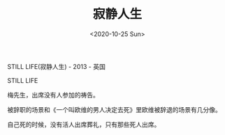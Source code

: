 #+TITLE: 寂静人生
#+DATE: <2020-10-25 Sun>
#+TAGS[]: 电影

STILL LIFE(寂静人生) - 2013 - 英国

STILL LIFE

梅先生，出席没有人参加的祷告。

被辞职的场景和《一个叫欧维的男人决定去死》里欧维被辞退的场景有几分像。

自己死的时候，没有活人出席葬礼，只有那些死人出席。
